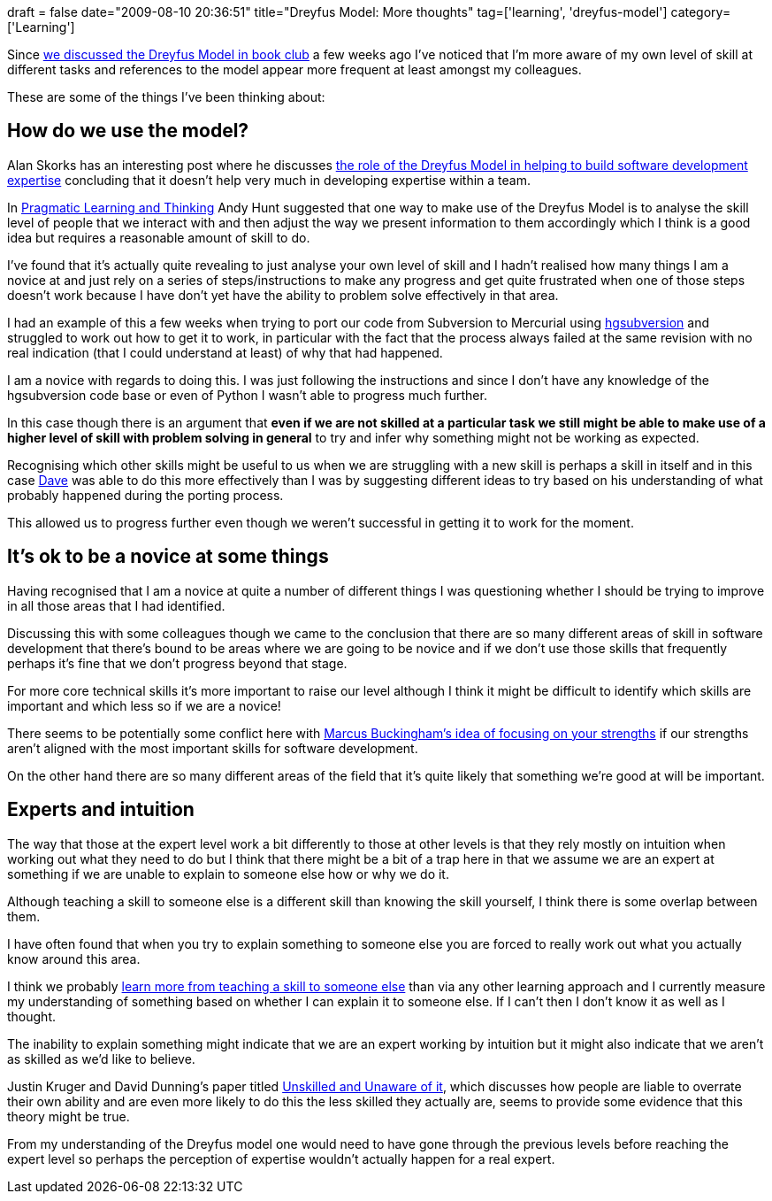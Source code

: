 +++
draft = false
date="2009-08-10 20:36:51"
title="Dreyfus Model: More thoughts"
tag=['learning', 'dreyfus-model']
category=['Learning']
+++

Since http://www.markhneedham.com/blog/2009/07/18/book-club-the-dreyfus-model-stuart-and-hubert-dreyfus/[we discussed the Dreyfus Model in book club] a few weeks ago  I've noticed that I'm more aware of my own level of skill at different tasks and references to the model appear more frequent at least amongst my colleagues.

These are some of the things I've been thinking about:

== How do we use the model?

Alan Skorks has an interesting post where he discusses http://www.skorks.com/2009/08/building-software-development-expertise-using-the-dreyfus-model/[the role of the Dreyfus Model in helping to build software development expertise] concluding that it doesn't help very much in developing expertise within a team.

In http://www.markhneedham.com/blog/2008/10/06/pragmatic-learning-and-thinking-book-review/[Pragmatic Learning and Thinking]  Andy Hunt suggested that one way to make use of the Dreyfus Model is to analyse the skill level of people that we interact with and then adjust the way we present information to them accordingly which I think is a good idea but requires a reasonable amount of skill to do.

I've found that it's actually quite revealing to just analyse your own level of skill and I hadn't realised how many things I am a novice at and just rely on a series of steps/instructions to make any progress and get quite frustrated when one of those steps doesn't work because I have don't yet have the ability to problem solve effectively in that area.

I had an example of this a few weeks when trying to port our code from Subversion to Mercurial using http://bitbucket.org/durin42/hgsubversion/wiki/Home[hgsubversion] and struggled to work out how to get it to work, in particular with the fact that the process always failed at the same revision with no real indication (that I could understand at least) of why that had happened.

I am a novice with regards to doing this. I was just following the instructions and since I don't have any knowledge of the hgsubversion code base or even of Python I wasn't able to progress much further.

In this case though there is an argument that *even if we are not skilled at a particular task we still might be able to make use of a higher level of skill with problem solving in general* to try and infer why something might not be working as expected.

Recognising which other skills might be useful to us when we are struggling with a new skill is perhaps a skill in itself and in this case http://intwoplacesatonce.com/[Dave] was able to do this more effectively than I was by suggesting different ideas to try based on his understanding of what probably happened during the porting process.

This allowed us to progress further even though we weren't successful in getting it to work for the moment.

== It's ok to be a novice at some things

Having recognised that I am a novice at quite a number of different things I was questioning whether I should be trying to improve in all those areas that I had identified.

Discussing this with some colleagues though we came to the conclusion that there are so many different areas of skill in software development that there's bound to be areas where we are going to be novice and if we don't use those skills that frequently perhaps it's fine that we don't progress beyond that stage.

For more core technical skills it's more important to raise our level although I think it might be difficult to identify which skills are important and which less so if we are a novice!

There seems to be potentially some conflict here with http://jamescrisp.org/2009/08/06/now-discover-your-strengths-and-strengthfinder/[Marcus Buckingham's idea of focusing on your strengths] if our strengths aren't aligned with the most important skills for software development.

On the other hand there are so many different areas of the field that it's quite likely that something we're good at will be important.

== Experts and intuition

The way that those at the expert level work a bit differently to those at other levels is that they rely mostly on intuition when working out what they need to do but I think that there might be a bit of a trap here in that we assume we are an expert at something if we are unable to explain to someone else how or why we do it.

Although teaching a skill to someone else is a different skill than knowing the skill yourself, I think there is some overlap between them.

I have often found that when you try to explain something to someone else you are forced to really work out what you actually know around this area.

I think we probably http://www.markhneedham.com/blog/2009/04/21/learning-through-teaching/[learn more from teaching a skill to someone else] than via any other learning approach and I currently measure my understanding of something based on whether I can explain it to someone else. If I can't then I don't know it as well as I thought.

The inability to explain something might indicate that we are an expert working by intuition but it might also indicate that we aren't as skilled as we'd like to believe.

Justin Kruger and David Dunning's paper titled http://www.apa.org/journals/features/psp7761121.pdf[Unskilled and Unaware of it], which discusses how people are liable to overrate their own ability and are even more likely to do this the less skilled they actually are, seems to provide some evidence that this theory might be true.

From my understanding of the Dreyfus model one would need to have gone through the previous levels before reaching the expert level so perhaps the perception of expertise wouldn't actually happen for a real expert.
